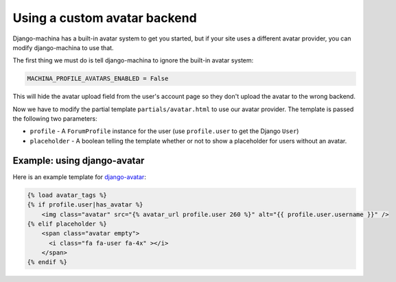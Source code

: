 #############################
Using a custom avatar backend
#############################

Django-machina has a built-in avatar system to get you started, but if your site uses a different
avatar provider, you can modify django-machina to use that.

The first thing we must do is tell django-machina to ignore the built-in avatar system:

.. code-block:: python

  MACHINA_PROFILE_AVATARS_ENABLED = False

This will hide the avatar upload field from the user's account page so they don't upload the avatar
to the wrong backend.

Now we have to modify the partial template ``partials/avatar.html`` to use our avatar provider. The
template is passed the following two parameters:

- ``profile`` - A ``ForumProfile`` instance for the user (use ``profile.user`` to get the Django
  ``User``)
- ``placeholder`` - A boolean telling the template whether or not to show a placeholder for users
  without an avatar.

Example: using django-avatar
----------------------------

Here is an example template for
`django-avatar <https://github.com/grantmcconnaughey/django-avatar>`_:

.. code-block:: html

    {% load avatar_tags %}
    {% if profile.user|has_avatar %}
        <img class="avatar" src="{% avatar_url profile.user 260 %}" alt="{{ profile.user.username }}" />
    {% elif placeholder %}
        <span class="avatar empty">
          <i class="fa fa-user fa-4x" ></i>
        </span>
    {% endif %}
